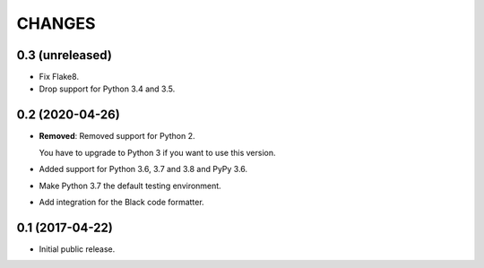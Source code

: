 CHANGES
=======

0.3 (unreleased)
----------------

- Fix Flake8.

- Drop support for Python 3.4 and 3.5.


0.2 (2020-04-26)
----------------

- **Removed**: Removed support for Python 2.
  
  You have to upgrade to Python 3 if you want to use this version.

- Added support for Python 3.6, 3.7 and 3.8 and PyPy 3.6.

- Make Python 3.7 the default testing environment.

- Add integration for the Black code formatter.


0.1 (2017-04-22)
----------------

- Initial public release.
